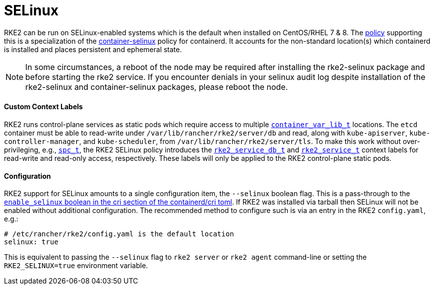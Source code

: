 = SELinux

RKE2 can be run on SELinux-enabled systems which is the default when installed on CentOS/RHEL 7 & 8.
The https://github.com/rancher/rke2-selinux[policy] supporting this is a specialization of the
https://github.com/containers/container-selinux[container-selinux] policy for containerd. It accounts
for the non-standard location(s) which containerd is installed and places persistent and ephemeral state.

NOTE: In some circumstances, a reboot of the node may be required after installing the rke2-selinux package and before starting the rke2 service. If you encounter denials in your selinux audit log despite installation of the rke2-selinux and container-selinux packages, please reboot the node.

==== Custom Context Labels

RKE2 runs control-plane services as static pods which require access to multiple
https://github.com/containers/container-selinux/blob/RHEL7.5/container.te#L59[`container_var_lib_t`]
locations. The `etcd` container must be able to read-write under `/var/lib/rancher/rke2/server/db` and read,
along with `kube-apiserver`, `kube-controller-manager`, and `kube-scheduler`, from `/var/lib/rancher/rke2/server/tls`.
To make this work without over-privileging, e.g.,
https://github.com/containers/container-selinux/blob/RHEL7.5/container.te#L47-L49[`spc_t`], the RKE2 SELinux policy
introduces the https://github.com/rancher/rke2-selinux/blob/v0.3.latest.1/rke2.te#L15-L21[`rke2_service_db_t`] and
https://github.com/rancher/rke2-selinux/blob/v0.3.latest.1/rke2.te#L9-L13[`rke2_service_t`] context labels for
read-write and read-only access, respectively. These labels will only be applied to the RKE2 control-plane static pods.

==== Configuration

RKE2 support for SELinux amounts to a single configuration item, the `--selinux` boolean flag. This is a pass-through
to the https://github.com/containerd/cri/blob/release/1.4/docs/config.md[`enable_selinux` boolean in the cri section of the containerd/cri toml].
If RKE2 was installed via tarball then SELinux will not be enabled without additional configuration. The recommended
method to configure such is via an entry in the RKE2 `config.yaml`, e.g.:

[,yaml]
----
# /etc/rancher/rke2/config.yaml is the default location
selinux: true
----

This is equivalent to passing the `--selinux` flag to `rke2 server` or `rke2 agent` command-line or setting the
`RKE2_SELINUX=true` environment variable.
